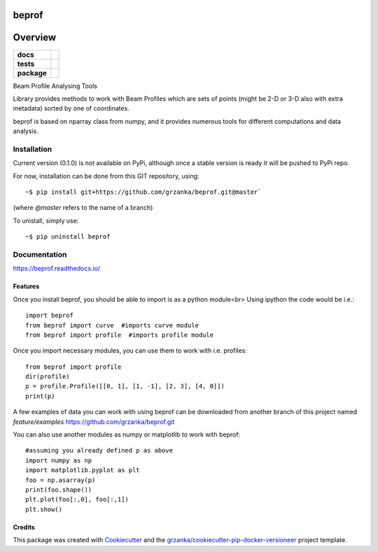 ===============================
beprof
===============================

.. image:: https://img.shields.io/pypi/v/beprof.svg
        :target: https://pypi.python.org/pypi/beprof

.. image:: https://img.shields.io/travis/grzanka/beprof.svg
        :target: https://travis-ci.org/grzanka/beprof

.. image:: https://readthedocs.org/projects/beprof/badge/?version=latest
        :target: https://readthedocs.org/projects/beprof/?badge=latest
        :alt: Documentation Status

========
Overview
========

.. start-badges

.. list-table::
    :stub-columns: 1

    * - docs
      - |docs|
    * - tests
      - |travis| |appveyor| |requires| |codeclimate|
    * - package
      - |version| |downloads| |wheel| |supported-versions| |supported-implementations|

.. |docs| image:: https://readthedocs.org/projects/beprof/badge/?style=flat
    :target: https://readthedocs.org/projects/beprof
    :alt: Documentation Status

.. |travis| image:: https://travis-ci.org/grzanka/beprof.svg?branch=master
    :alt: Travis-CI Build Status
    :target: https://travis-ci.org/grzanka/beprof

.. |appveyor| image:: https://ci.appveyor.com/api/projects/status/github/grzanka/beprof?branch=master&svg=true
    :alt: Appveyor Build Status
    :target: https://ci.appveyor.com/project/grzanka/beprof

.. |requires| image:: https://requires.io/github/grzanka/beprof/requirements.svg?branch=master
    :alt: Requirements Status
    :target: https://requires.io/github/grzanka/beprof/requirements/?branch=master

.. |codeclimate| image:: https://codeclimate.com/github/grzanka/beprof/badges/issue_count.svg
   :target: https://codeclimate.com/github/grzanka/beprof
   :alt: Issue Count

.. |version| image:: https://img.shields.io/pypi/v/beprof.svg?style=flat
    :alt: PyPI Package latest release
    :target: https://pypi.python.org/pypi/beprof

.. |downloads| image:: https://img.shields.io/pypi/dm/beprof.svg?style=flat
    :alt: PyPI Package monthly downloads
    :target: https://pypi.python.org/pypi/beprof

.. |wheel| image:: https://img.shields.io/pypi/wheel/beprof.svg?style=flat
    :alt: PyPI Wheel
    :target: https://pypi.python.org/pypi/beprof

.. |supported-versions| image:: https://img.shields.io/pypi/pyversions/beprof.svg?style=flat
    :alt: Supported versions
    :target: https://pypi.python.org/pypi/beprof

.. |supported-implementations| image:: https://img.shields.io/pypi/implementation/beprof.svg?style=flat
    :alt: Supported implementations
    :target: https://pypi.python.org/pypi/beprof

.. end-badges

Beam Profile Analysing Tools

Library provides methods to work with Beam Profiles which are sets of points
(might be 2-D or 3-D also with extra metadata) sorted by one of coordinates.

beprof is based on nparray class from numpy, and it provides
numerous tools for different computations and data analysis.

Installation
============

Current version (0.1.0) is not available on PyPi, although once a
stable version is ready it will be pushed to PyPi repo.

For now, installation can be done from this GIT repository, using::

    ~$ pip install git+https://github.com/grzanka/beprof.git@master`

(where `@master` refers to the name of a branch)

To unistall, simply use::

    ~$ pip uninstall beprof

Documentation
=============

https://beprof.readthedocs.io/

Features
--------

Once you install beprof, you should be able to import is as a python module<br>
Using ipython the code would be i.e.::

    import beprof
    from beprof import curve  #imports curve module
    from beprof import profile  #imports profile module

Once you import necessary modules, you can use them to work with i.e. profiles::

    from beprof import profile
    dir(profile)
    p = profile.Profile([[0, 1], [1, -1], [2, 3], [4, 0]])
    print(p)

A few examples of data you can work with using beprof can be downloaded from
another branch of this project named `feature/examples`
https://github.com/grzanka/beprof.git

You can also use another modules as numpy or matplotlib to work with beprof::

    #assuming you already defined p as above
    import numpy as np
    import matplotlib.pyplot as plt
    foo = np.asarray(p)
    print(foo.shape())
    plt.plot(foo[:,0], foo[:,1])
    plt.show()

Credits
---------

This package was created with Cookiecutter_ and the `grzanka/cookiecutter-pip-docker-versioneer`_ project template.

.. _Cookiecutter: https://github.com/audreyr/cookiecutter
.. _`grzanka/cookiecutter-pip-docker-versioneer`: https://github.com/grzanka/cookiecutter-pip-docker-versioneer
